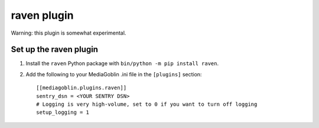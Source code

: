 ==============
 raven plugin
==============

.. _raven-setup:

Warning: this plugin is somewhat experimental.

Set up the raven plugin
=======================

1. Install the ``raven`` Python package with ``bin/python -m pip install raven``.

2. Add the following to your MediaGoblin .ini file in the ``[plugins]`` section::

    [[mediagoblin.plugins.raven]]
    sentry_dsn = <YOUR SENTRY DSN>
    # Logging is very high-volume, set to 0 if you want to turn off logging
    setup_logging = 1

